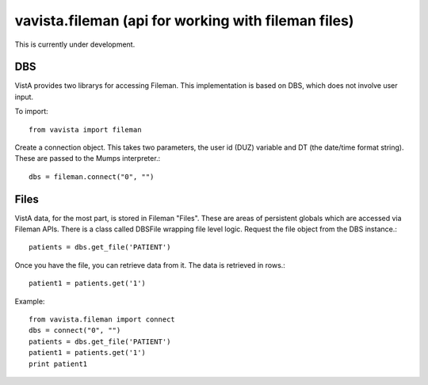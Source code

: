 
vavista.fileman (api for working with fileman files)
====================================================

This is currently under development. 

DBS
---

VistA provides two librarys for accessing Fileman. This implementation is based
on DBS, which does not involve user input.

To import::

    from vavista import fileman

Create a connection object. This takes two parameters, the user id (DUZ) variable and
DT (the date/time format string). These are passed to the Mumps interpreter.::

    dbs = fileman.connect("0", "")

Files
-----

VistA data, for the most part, is stored in Fileman "Files". These are areas
of persistent globals which are accessed via Fileman APIs. There is a class
called DBSFile wrapping file level logic. Request the file object from the
DBS instance.::

    patients = dbs.get_file('PATIENT')

Once you have the file, you can retrieve data from it. The data is retrieved
in rows.::

    patient1 = patients.get('1')

Example::

    from vavista.fileman import connect
    dbs = connect("0", "")
    patients = dbs.get_file('PATIENT')
    patient1 = patients.get('1')
    print patient1

